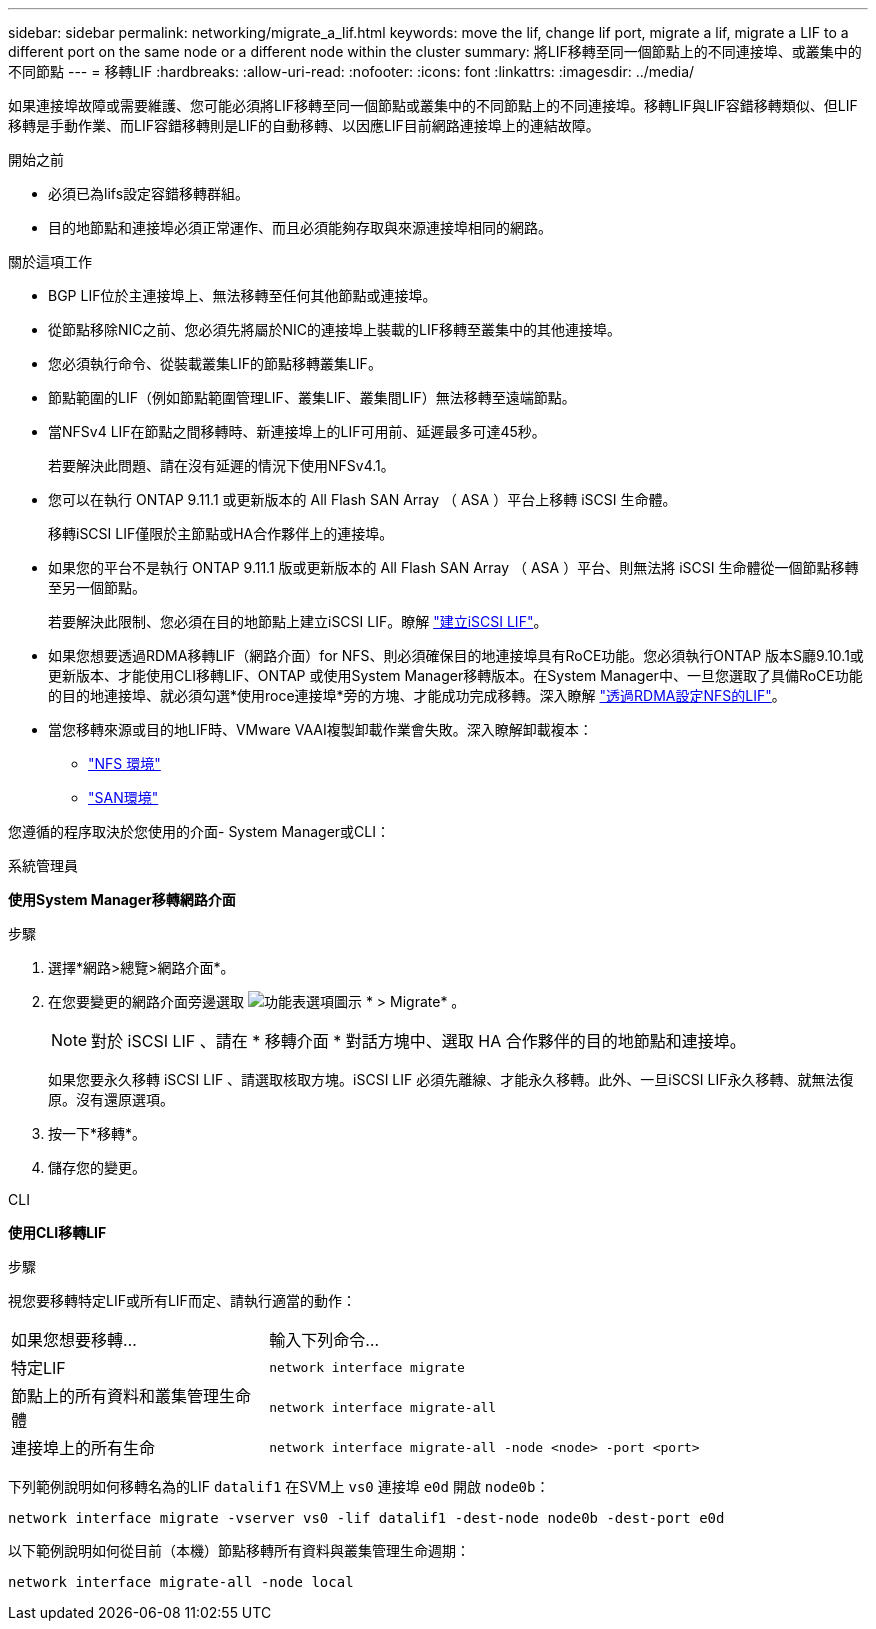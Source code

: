 ---
sidebar: sidebar 
permalink: networking/migrate_a_lif.html 
keywords: move the lif, change lif port, migrate a lif, migrate a LIF to a different port on the same node or a different node within the cluster 
summary: 將LIF移轉至同一個節點上的不同連接埠、或叢集中的不同節點 
---
= 移轉LIF
:hardbreaks:
:allow-uri-read: 
:nofooter: 
:icons: font
:linkattrs: 
:imagesdir: ../media/


[role="lead"]
如果連接埠故障或需要維護、您可能必須將LIF移轉至同一個節點或叢集中的不同節點上的不同連接埠。移轉LIF與LIF容錯移轉類似、但LIF移轉是手動作業、而LIF容錯移轉則是LIF的自動移轉、以因應LIF目前網路連接埠上的連結故障。

.開始之前
* 必須已為lifs設定容錯移轉群組。
* 目的地節點和連接埠必須正常運作、而且必須能夠存取與來源連接埠相同的網路。


.關於這項工作
* BGP LIF位於主連接埠上、無法移轉至任何其他節點或連接埠。
* 從節點移除NIC之前、您必須先將屬於NIC的連接埠上裝載的LIF移轉至叢集中的其他連接埠。
* 您必須執行命令、從裝載叢集LIF的節點移轉叢集LIF。
* 節點範圍的LIF（例如節點範圍管理LIF、叢集LIF、叢集間LIF）無法移轉至遠端節點。
* 當NFSv4 LIF在節點之間移轉時、新連接埠上的LIF可用前、延遲最多可達45秒。
+
若要解決此問題、請在沒有延遲的情況下使用NFSv4.1。

* 您可以在執行 ONTAP 9.11.1 或更新版本的 All Flash SAN Array （ ASA ）平台上移轉 iSCSI 生命體。
+
移轉iSCSI LIF僅限於主節點或HA合作夥伴上的連接埠。

* 如果您的平台不是執行 ONTAP 9.11.1 版或更新版本的 All Flash SAN Array （ ASA ）平台、則無法將 iSCSI 生命體從一個節點移轉至另一個節點。
+
若要解決此限制、您必須在目的地節點上建立iSCSI LIF。瞭解 link:../networking/create_a_lif.html["建立iSCSI LIF"]。

* 如果您想要透過RDMA移轉LIF（網路介面）for NFS、則必須確保目的地連接埠具有RoCE功能。您必須執行ONTAP 版本S廳9.10.1或更新版本、才能使用CLI移轉LIF、ONTAP 或使用System Manager移轉版本。在System Manager中、一旦您選取了具備RoCE功能的目的地連接埠、就必須勾選*使用roce連接埠*旁的方塊、才能成功完成移轉。深入瞭解 link:../nfs-rdma/configure-lifs-task.html["透過RDMA設定NFS的LIF"]。
* 當您移轉來源或目的地LIF時、VMware VAAI複製卸載作業會失敗。深入瞭解卸載複本：
+
** link:../nfs-admin/support-vmware-vstorage-over-nfs-concept.html["NFS 環境"]
** link:../san-admin/storage-virtualization-vmware-copy-offload-concept.html["SAN環境"]




您遵循的程序取決於您使用的介面- System Manager或CLI：

[role="tabbed-block"]
====
.系統管理員
--
*使用System Manager移轉網路介面*

.步驟
. 選擇*網路>總覽>網路介面*。
. 在您要變更的網路介面旁邊選取 image:icon_kabob.gif["功能表選項圖示"] * > Migrate* 。
+

NOTE: 對於 iSCSI LIF 、請在 * 移轉介面 * 對話方塊中、選取 HA 合作夥伴的目的地節點和連接埠。

+
如果您要永久移轉 iSCSI LIF 、請選取核取方塊。iSCSI LIF 必須先離線、才能永久移轉。此外、一旦iSCSI LIF永久移轉、就無法復原。沒有還原選項。

. 按一下*移轉*。
. 儲存您的變更。


--
.CLI
--
*使用CLI移轉LIF*

.步驟
視您要移轉特定LIF或所有LIF而定、請執行適當的動作：

[cols="30,70"]
|===


| 如果您想要移轉... | 輸入下列命令... 


 a| 
特定LIF
 a| 
`network interface migrate`



 a| 
節點上的所有資料和叢集管理生命體
 a| 
`network interface migrate-all`



 a| 
連接埠上的所有生命
 a| 
`network interface migrate-all -node <node> -port <port>`

|===
下列範例說明如何移轉名為的LIF `datalif1` 在SVM上 `vs0` 連接埠 `e0d` 開啟 `node0b`：

....
network interface migrate -vserver vs0 -lif datalif1 -dest-node node0b -dest-port e0d
....
以下範例說明如何從目前（本機）節點移轉所有資料與叢集管理生命週期：

....
network interface migrate-all -node local
....
--
====